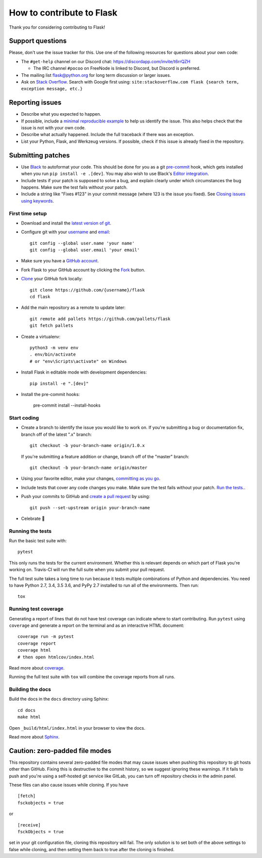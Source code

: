 How to contribute to Flask
==========================

Thank you for considering contributing to Flask!

Support questions
-----------------

Please, don't use the issue tracker for this. Use one of the following
resources for questions about your own code:

* The ``#get-help`` channel on our Discord chat: https://discordapp.com/invite/t6rrQZH

  * The IRC channel ``#pocoo`` on FreeNode is linked to Discord, but
    Discord is preferred.

* The mailing list flask@python.org for long term discussion or larger issues.
* Ask on `Stack Overflow`_. Search with Google first using:
  ``site:stackoverflow.com flask {search term, exception message, etc.}``

.. _Stack Overflow: https://stackoverflow.com/questions/tagged/flask?sort=linked

Reporting issues
----------------

- Describe what you expected to happen.
- If possible, include a `minimal reproducible example`_ to help us
  identify the issue. This also helps check that the issue is not with
  your own code.
- Describe what actually happened. Include the full traceback if there was an
  exception.
- List your Python, Flask, and Werkzeug versions. If possible, check if this
  issue is already fixed in the repository.

.. _minimal reproducible example: https://stackoverflow.com/help/minimal-reproducible-example

Submitting patches
------------------

- Use `Black`_ to autoformat your code. This should be done for you as a
  git `pre-commit`_ hook, which gets installed when you run ``pip install -e .[dev]``.
  You may also wish to use Black's `Editor integration`_.
- Include tests if your patch is supposed to solve a bug, and explain
  clearly under which circumstances the bug happens. Make sure the test fails
  without your patch.
- Include a string like "Fixes #123" in your commit message
  (where 123 is the issue you fixed).
  See `Closing issues using keywords
  <https://help.github.com/articles/creating-a-pull-request/>`__.

First time setup
~~~~~~~~~~~~~~~~

- Download and install the `latest version of git`_.
- Configure git with your `username`_ and `email`_::

        git config --global user.name 'your name'
        git config --global user.email 'your email'

- Make sure you have a `GitHub account`_.
- Fork Flask to your GitHub account by clicking the `Fork`_ button.
- `Clone`_ your GitHub fork locally::

        git clone https://github.com/{username}/flask
        cd flask

- Add the main repository as a remote to update later::

        git remote add pallets https://github.com/pallets/flask
        git fetch pallets

- Create a virtualenv::

        python3 -m venv env
        . env/bin/activate
        # or "env\Scripts\activate" on Windows

- Install Flask in editable mode with development dependencies::

        pip install -e ".[dev]"

- Install the pre-commit hooks:

        pre-commit install --install-hooks

.. _GitHub account: https://github.com/join
.. _latest version of git: https://git-scm.com/downloads
.. _username: https://help.github.com/en/articles/setting-your-username-in-git
.. _email: https://help.github.com/en/articles/setting-your-commit-email-address-in-git
.. _Fork: https://github.com/pallets/flask/fork
.. _Clone: https://help.github.com/en/articles/fork-a-repo#step-2-create-a-local-clone-of-your-fork

Start coding
~~~~~~~~~~~~

-   Create a branch to identify the issue you would like to work on. If
    you're submitting a bug or documentation fix, branch off of the
    latest ".x" branch::

        git checkout -b your-branch-name origin/1.0.x

    If you're submitting a feature addition or change, branch off of the
    "master" branch::

        git checkout -b your-branch-name origin/master

- Using your favorite editor, make your changes, `committing as you go`_.
- Include tests that cover any code changes you make. Make sure the test fails
  without your patch. `Run the tests. <contributing-testsuite_>`_.
- Push your commits to GitHub and `create a pull request`_ by using::

        git push --set-upstream origin your-branch-name

- Celebrate 🎉

.. _committing as you go: https://dont-be-afraid-to-commit.readthedocs.io/en/latest/git/commandlinegit.html#commit-your-changes
.. _Black: https://black.readthedocs.io
.. _Editor integration: https://black.readthedocs.io/en/stable/editor_integration.html
.. _pre-commit: https://pre-commit.com
.. _create a pull request: https://help.github.com/en/articles/creating-a-pull-request

.. _contributing-testsuite:

Running the tests
~~~~~~~~~~~~~~~~~

Run the basic test suite with::

    pytest

This only runs the tests for the current environment. Whether this is relevant
depends on which part of Flask you're working on. Travis-CI will run the full
suite when you submit your pull request.

The full test suite takes a long time to run because it tests multiple
combinations of Python and dependencies. You need to have Python 2.7, 3.4,
3.5 3.6, and PyPy 2.7 installed to run all of the environments. Then run::

    tox

Running test coverage
~~~~~~~~~~~~~~~~~~~~~

Generating a report of lines that do not have test coverage can indicate
where to start contributing. Run ``pytest`` using ``coverage`` and generate a
report on the terminal and as an interactive HTML document::

    coverage run -m pytest
    coverage report
    coverage html
    # then open htmlcov/index.html

Read more about `coverage <https://coverage.readthedocs.io>`_.

Running the full test suite with ``tox`` will combine the coverage reports
from all runs.


Building the docs
~~~~~~~~~~~~~~~~~

Build the docs in the ``docs`` directory using Sphinx::

    cd docs
    make html

Open ``_build/html/index.html`` in your browser to view the docs.

Read more about `Sphinx <https://www.sphinx-doc.org/en/master/>`_.


Caution: zero-padded file modes
-------------------------------

This repository contains several zero-padded file modes that may cause issues
when pushing this repository to git hosts other than GitHub. Fixing this is
destructive to the commit history, so we suggest ignoring these warnings. If it
fails to push and you're using a self-hosted git service like GitLab, you can
turn off repository checks in the admin panel.

These files can also cause issues while cloning. If you have ::

    [fetch]
    fsckobjects = true

or ::

    [receive]
    fsckObjects = true

set in your git configuration file, cloning this repository will fail. The only
solution is to set both of the above settings to false while cloning, and then
setting them back to true after the cloning is finished.
